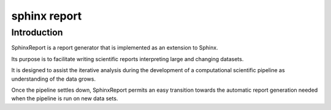 

.. index::
   pair: Sphinx ; Report


.. _sphinx_report:

=======================
sphinx report
=======================


.. seealso:: 

   - http://code.google.com/p/sphinx-report/


Introduction
============

SphinxReport is a report generator that is implemented as an extension to Sphinx.

Its purpose is to facilitate writing scientific reports interpreting large and 
changing datasets. 

It is designed to assist the iterative analysis during the development of a 
computational scientific pipeline as understanding of the data grows. 

Once the pipeline settles down, SphinxReport permits an easy transition towards 
the automatic report generation needed when the pipeline is run on new data sets.


